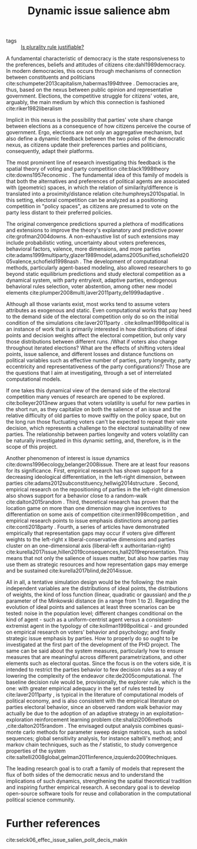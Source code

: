 #+title: Dynamic issue salience abm
- tags :: [[file:20200531170641-is_plurality_rule_justified.org][Is plurality rule justifiable?]]

A fundamental characteristic of democracy is the state
responsiveness to the preferences, beliefs and attitudes of citizens
cite:dahl1989democracy. In modern democracies, this occurs
through mechanisms of connection between constituents and politicians
cite:schumpeter2013capitalism,habermas1994three . Democracies
are, thus, based on the nexus between public opinion and representative
government. Elections, the competitive struggle for citizens' votes,
are, arguably, the main medium by which this connection is fashioned
cite:riker1982liberalism


Implicit in this nexus is the possibility that parties' vote share
change between elections as a consequence of how citizens perceive the
course of government. Ergo, elections are not only an aggregative
mechanism, but also define a dynamic feedback between the two poles of
the democratic nexus, as citizens update their preferences parties and
politicians, consequently, adapt their platforms.


The most prominent line of research investigating this feedback is the
spatial theory of voting and party competition
cite:black1998theory cite:downs1957economic . The fundamental idea of
this family of models is that both the alternatives and preferences of
political agents are associated with (geometric) spaces, in which the
relation of similarity/difference is translated into a
proximity/distance relation cite:humphreys2010spatial. In this
setting, electoral competition can be analyzed as a positioning
competition in "policy spaces", as citizens are presumed to vote on the
party less distant to their preferred policies.


The original convergence predictions spurred a plethora of modifications and
extensions to improve the theory's explanatory and predictive power
cite:grofman2004downs. A non-exhaustive list of such extensions may include
probabilistic voting, uncertainty about voters preferences, behavioral factors,
valence, more dimensions, and more parties
cite:adams1999multiparty,glazer1989model,adams2005unified,schofield2005valence,schofield1998nash
. The development of computational methods, particularly agent-based modeling,
also allowed researchers to go beyond static equilibrium predictions and study
electoral competition as a dynamical system, with party entry/exit, adaptive
parties, endogenous behavioral rules selection, voter abstention, among other
new model elements cite:plumper2008multi,laver2011party,de1999adaptive .


Although all those variants exist, most works tend to assume voters
attributes as exogenous and static. Even computational works that pay
heed to the demand side of the electoral competition only do so on the
initial condition of the simulations cite:laver2011party .
cite:kollman1998political  is an instance of work that is primarily
interested in how distributions of ideal points and decision weights
affect the electoral competition, but only vary those distributions
between different runs. /What if voters also change throughout iterated
elections? What are the effects of shifting voters ideal points, issue
salience, and different losses and distance functions on political
variables such as effective number of parties, party longevity, party
eccentricity and representativeness of the party configurations?/ Those
are the questions that I aim at investigating, through a set of
interrelated computational models.


If one takes this dynamical view of the demand side of the electoral
competition many venues of research are opened to be explored.
cite:bolleyer2013new  argues that voters volatility is useful for
new parties in the short run, as they capitalize on both the salience of
an issue and the relative difficulty of old parties to move swiftly on
the policy space, but on the long run those fluctuating voters can't be
expected to repeat their vote decision, which represents a challenge to
the electoral sustainability of new parties. The relationship between
parties longevity and voters volatility can be naturally investigated in
this dynamic setting, and, therefore, is in the scope of this project.


Another phenomenon of interest is issue dynamics
cite:downs1996ecology,belanger2008issue. There are at least four
reasons for its significance. First, empirical research has shown
support for a decreasing ideological differentiation, in the left-right
dimension, between parties
cite:adams2012subconstituency,hellwig2014structure . Second,
empirical research on the repositioning of parties in the left-right
dimension also shows support for a behavior close to a random-walk
cite:dalton2015random . Third, theoretical research has proven
that the location game on more than one dimension may give incentives to
differentiation on some axis of competition
cite:irmen1998competition , and empirical research points to issue
emphasis distinctions among parties cite:conti2018party . Fourth,
a series of articles have demonstrated empirically that representation
gaps may occur if voters give different weights to the left-right x
liberal-conservative dimensions and parties cluster on an
one-dimensional axis (liberal-left x authoritarian-right)
cite:kurella2017issue,hillen2019consequences,hall2019representation.
This means that not only the salience of issues matter, but also how
parties may use them as strategic resources and how representation gaps
may emerge and be sustained  cite:kurella2017blind,de2014issue.


All in all, a tentative simulation design would be the following: the
main independent variables are the distributions of ideal points, the
distributions of weights, the kind of loss function (linear, quadratic
or gaussian) and the $p$ parameter of the Minkowski distance (in a range
from 1 to 2). Regarding the evolution of ideal points and saliences at
least three scenarios can be tested: noise in the population level;
different changes conditional on the kind of agent - such as a
uniform-centrist agent versus a consistent-extremist agent in the
typology of cite:kollman1998political  - and grounded on empirical
research on voters' behavior and psychology; and finally strategic issue
emphasis by parties. How to properly do so ought to be investigated at
the first part of the development of the PHD project. The same can be
said about the system measures, particularly how to ensure measures that
are meaningful across different parametrizations, and other elements
such as electoral quotas. Since the focus is on the voters side, it is
intended to restrict the parties behavior to few decision rules as a way
of lowering the complexity of the endeavor
cite:de2005computational. The baseline decision rule would be,
provisionally, the explorer rule, which is the one: with greater
empirical adequacy in the set of rules tested by
cite:laver2011party , is typical in the literature of computational
models of political economy, and is also consistent with the empirical
literature on parties electoral behavior, since an observed random walk
behavior may actually be due to the adoption of an adaptive strategy in
an exploitation-exploration reinforcement learning problem
cite:shalizi2006methods ,cite:dalton2015random . The envisaged output
analysis combines quasi-monte carlo methods for parameter sweep design
matrices, such as sobol sequences; global sensitivity analysis, for
instance saltelli's method; and markov chain techniques, such as the
$\hat{r}$ statistic, to study convergence properties of the system
cite:saltelli2008global,gelman2011inference,izquierdo2009techniques.

The leading research goal is to craft a family of models that represent
the flux of both sides of the democratic nexus and to understand the
implications of such dynamics, strengthening the spatial theoretical
tradition and inspiring further empirical research. A secondary goal is
to develop open-source software tools for reuse and collaboration in the
computational political science community.


* Further references
cite:selck06_effec_issue_salien_polit_decis_makin
